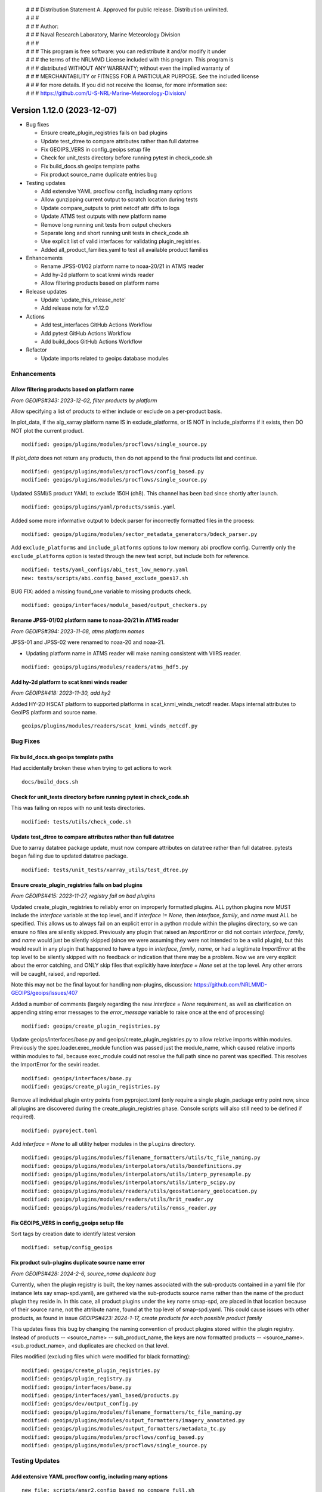  | # # # Distribution Statement A. Approved for public release. Distribution unlimited.
 | # # #
 | # # # Author:
 | # # # Naval Research Laboratory, Marine Meteorology Division
 | # # #
 | # # # This program is free software: you can redistribute it and/or modify it under
 | # # # the terms of the NRLMMD License included with this program. This program is
 | # # # distributed WITHOUT ANY WARRANTY; without even the implied warranty of
 | # # # MERCHANTABILITY or FITNESS FOR A PARTICULAR PURPOSE. See the included license
 | # # # for more details. If you did not receive the license, for more information see:
 | # # # https://github.com/U-S-NRL-Marine-Meteorology-Division/

Version 1.12.0 (2023-12-07)
***************************

* Bug fixes

  * Ensure create_plugin_registries fails on bad plugins
  * Update test_dtree to compare attributes rather than full datatree
  * Fix GEOIPS_VERS in config_geoips setup file
  * Check for unit_tests directory before running pytest in check_code.sh
  * Fix build_docs.sh geoips template paths
  * Fix product source_name duplicate entries bug
* Testing updates

  * Add extensive YAML procflow config, including many options
  * Allow gunzipping current output to scratch location during tests
  * Update compare_outputs to print netcdf attr diffs to logs
  * Update ATMS test outputs with new platform name
  * Remove long running unit tests from output checkers
  * Separate long and short running unit tests in check_code.sh
  * Use explicit list of valid interfaces for validating plugin_registries.
  * Added all_product_families.yaml to test all available product families
* Enhancements

  * Rename JPSS-01/02 platform name to noaa-20/21 in ATMS reader
  * Add hy-2d platform to scat knmi winds reader
  * Allow filtering products based on platform name
* Release updates

  * Update 'update_this_release_note'
  * Add release note for v1.12.0
* Actions

  * Add test_interfaces GitHub Actions Workflow
  * Add pytest GitHub Actions Workflow
  * Add build_docs GitHub Actions Workflow
* Refactor

  * Update imports related to geoips database modules

Enhancements
============

Allow filtering products based on platform name
-----------------------------------------------

*From GEOIPS#343: 2023-12-02, filter products by platform*

Allow specifying a list of products to either include or exclude on
a per-product basis.

In plot_data, if the alg_xarray platform name IS in exclude_platforms,
or IS NOT in include_platforms if it exists, then DO NOT plot the current
product.

::

  modified: geoips/plugins/modules/procflows/single_source.py


If `plot_data` does not return any products, then do not append to
the final products list and continue.

::

  modified: geoips/plugins/modules/procflows/config_based.py
  modified: geoips/plugins/modules/procflows/single_source.py

Updated SSMI/S product YAML to exclude 150H (ch8).  This channel has
been bad since shortly after launch.

::

  modified: geoips/plugins/yaml/products/ssmis.yaml

Added some more informative output to bdeck parser for incorrectly
formatted files in the process:

::

  modified: geoips/plugins/modules/sector_metadata_generators/bdeck_parser.py

Add ``exclude_platforms`` and ``include_platforms`` options to low memory abi
procflow config. Currently only the ``exclude_platforms`` option is tested
through the new test script, but include both for reference.

::

  modified: tests/yaml_configs/abi_test_low_memory.yaml
  new: tests/scripts/abi.config_based_exclude_goes17.sh

BUG FIX: added a missing found_one variable to missing products check.

::

  modified: geoips/interfaces/module_based/output_checkers.py

Rename JPSS-01/02 platform name to noaa-20/21 in ATMS reader
------------------------------------------------------------

*From GEOIPS#394: 2023-11-08, atms platform names*

JPSS-01 and JPSS-02 were renamed to noaa-20 and noaa-21.

* Updating platform name in ATMS reader will make naming
  consistent with VIIRS reader.

::

  modified: geoips/plugins/modules/readers/atms_hdf5.py

Add hy-2d platform to scat knmi winds reader
--------------------------------------------

*From GEOIPS#418: 2023-11-30, add hy2*

Added HY-2D HSCAT platform to supported platforms in scat_knmi_winds_netcdf
reader. Maps internal attributes to GeoIPS platform and source name.

::

  geoips/plugins/modules/readers/scat_knmi_winds_netcdf.py

Bug Fixes
=========

Fix build_docs.sh geoips template paths
---------------------------------------

Had accidentally broken these when trying to get actions to work

::

  docs/build_docs.sh

Check for unit_tests directory before running pytest in check_code.sh
---------------------------------------------------------------------

This was failing on repos with no unit tests directories.

::

  modified: tests/utils/check_code.sh

Update test_dtree to compare attributes rather than full datatree
-----------------------------------------------------------------

Due to xarray datatree package update, must now compare attributes
on datatree rather than full datatree.  pytests began failing due
to updated datatree package.

::

  modified: tests/unit_tests/xarray_utils/test_dtree.py

Ensure create_plugin_registries fails on bad plugins
----------------------------------------------------

*From GEOIPS#415: 2023-11-27, registry fail on bad plugins*

Updated create_plugin_registries to reliably error on improperly formatted
plugins.  ALL python plugins now MUST include the `interface` variable at
the top level, and if `interface` != `None`, then `interface`, `family`,
and `name` must ALL be specified.  This allows us to always fail on an
explicit error in a python module within the plugins directory, so we
can ensure no files are silently skipped.  Previously any plugin that
raised an `ImportError` or did not contain `interface`, `family`, and
`name` would just be silently skipped (since we were assuming they
were not intended to be a valid plugin), but this would result in any
plugin that happened to have a typo in `interface`, `family`, `name`,
or had a legitimate `ImportError` at the top level to be silently skipped
with no feedback or indication that there may be a problem.  Now we are
very explicit about the error catching, and ONLY skip files that explicitly
have `interface = None` set at the top level. Any other errors will be
caught, raised, and reported.

Note this may not be the final layout for handling non-plugins, discussion:
https://github.com/NRLMMD-GEOIPS/geoips/issues/407

Added a number of comments (largely regarding the new `interface = None`
requirement, as well as clarification on appending string error messages
to the `error_message` variable to raise once at the end of processing)

::

  modified: geoips/create_plugin_registries.py

Update geoips/interfaces/base.py and geoips/create_plugin_registries.py
to allow relative imports within modules. Previously the
spec.loader.exec_module function was passed just the module_name, which
caused relative imports within modules to fail, because exec_module
could not resolve the full path since no parent was specified.  This
resolves the ImportError for the seviri reader.

::

  modified: geoips/interfaces/base.py
  modified: geoips/create_plugin_registries.py

Remove all individual plugin entry points from pyproject.toml (only require
a single plugin_package entry point now, since all plugins are discovered
during the create_plugin_registries phase. Console scripts will also still
need to be defined if required).

::

  modified: pyproject.toml

Add `interface = None` to all utility helper modules in the ``plugins``
directory.

::

  modified: geoips/plugins/modules/filename_formatters/utils/tc_file_naming.py
  modified: geoips/plugins/modules/interpolators/utils/boxdefinitions.py
  modified: geoips/plugins/modules/interpolators/utils/interp_pyresample.py
  modified: geoips/plugins/modules/interpolators/utils/interp_scipy.py
  modified: geoips/plugins/modules/readers/utils/geostationary_geolocation.py
  modified: geoips/plugins/modules/readers/utils/hrit_reader.py
  modified: geoips/plugins/modules/readers/utils/remss_reader.py

Fix GEOIPS_VERS in config_geoips setup file
-------------------------------------------

Sort tags by creation date to identify latest version

::

    modified: setup/config_geoips

Fix product sub-plugins duplicate source name error
---------------------------------------------------

*From GEOIPS#428: 2024-2-6, source_name duplicate bug*

Currently, when the plugin registry is built, the key names associated with the
sub-products contained in a yaml file (for instance lets say smap-spd.yaml), are
gathered via the sub-products source name rather than the name of the product plugin
they reside in. In this case, all product plugins under the key name smap-spd, are
placed in that location because of their source name, not the attribute name, found
at the top level of smap-spd.yaml. This could cause issues with other products, as
found in issue *GEOIPS#423: 2024-1-17, create products for each possible product family*

This updates fixes this bug by changing the naming convention of product plugins stored
within the plugin registry. Instead of products -- <source_name> -- sub_product_name,
the keys are now formatted products -- <source_name>.<sub_product_name>, and duplicates
are checked on that level.

Files modified (excluding files which were modified for black formatting):

::

    modified: geoips/create_plugin_registries.py
    modified: geoips/plugin_registry.py
    modified: geoips/interfaces/base.py
    modified: geoips/interfaces/yaml_based/products.py
    modified: geoips/dev/output_config.py
    modified: geoips/plugins/modules/filename_formatters/tc_file_naming.py
    modified: geoips/plugins/modules/output_formatters/imagery_annotated.py
    modified: geoips/plugins/modules/output_formatters/metadata_tc.py
    modified: geoips/plugins/modules/procflows/config_based.py
    modified: geoips/plugins/modules/procflows/single_source.py

Testing Updates
===============

Add extensive YAML procflow config, including many options
----------------------------------------------------------

::

  new file: scripts/amsr2.config_based_no_compare_full.sh
  new file: yaml_configs/amsr2_no_compare_full.yaml

Use explicit list of valid interfaces for validating plugin_registries
----------------------------------------------------------------------

Explicitly set ``module_based_interfaces`` and ``yaml_based_interfaces`` lists
in geoips/interfaces/__init__.py (and combine them to set __all__), then use
those lists to determine the valid plugin interfaces during plugin registry
validation in ``geoips/plugin_registry.py``.  The same format can be used
from other repositories to enable plugin interface name validation for
interfaces defined in other plugin packages.  Additionally, ignore flake8
error F401 in `*/interfaces/__init__.py`, unused import, since the interface
names are no longer set directly in __all__ they are not recogzied as used.

::

  modified: geoips/interfaces/__init__.py
  modified: geoips/plugin_registry.py
  modified: .config/flake8

Separate long and short running unit tests in check_code.sh
-----------------------------------------------------------

Previously ran ALL tests in geoips/tests, now have pytest_short
and pytest_long options to run ``geoips/tests/unit_tests`` and
``geoips/tests/unit_tests_long``.  pytest is still called directly
from the workflows, but this ensures check_code.sh works most closely
to how the GitHub Actions workflows operate (since ``pytest-short`` workflow
only operates on ``unit_tests`` directory, ensure you can break up pytests
from ``check_code.sh`` as well.)

::

  modified: tests/utils/check_code.sh

Remove long running unit tests from output checkers
---------------------------------------------------

Currently all unit tests under `output_checkers` interface are run with
the "short" running unit tests. The developer should be able to specify
individual unit tests under a given interface to allow "long" running
unit tests (so they are not run with the short running tests).

Currently, the standard unit testing function names have been modified
to include "_long" - and within the output checkers unit testing
infrastructure any unit testing functions named ``get_test_files_long``
and ``perform_test_comparison_long`` are explicitly xfailed, with the
intent to implement long running output comparisons in the future.

Additional discussion / review required before fully implementing
the long/short running unit tests for each interface, so currently
just disabling these tests.

Note also the real reason for disabling the geotiff tests is that
they are using test data found in the "tests/outputs" directory,
which is not available when pip installing geoips from GitHub
Actions.  This is another discussion point for review, as we could
either continue running the `geotiff` output checker as written,
and just assume tests/outputs will be available for the "long"
running unit tests.  Or we could disallow using `tests/outputs`
within unit tests.  But for now, this unit test will just be
disabled by xfailing on "long" unit tests.

::

  modified: geoips/plugins/modules/output_checkers/geotiff.py
  modified: tests/unit_tests/plugins/modules/output_checkers/test_output_checkers.py

Allow gunzipping current output to scratch location during tests
----------------------------------------------------------------

*From GEOIPS#412: 2023-11-27, gunzip in output checkers*

Add clobber gunzip to *get_compare_products* OutputCheckersBasePlugin
method (first time attempting to access the comparison product), and
clobber gunzip to OutputCheckersInterface *identify_checker* method
(ie, first time attempting to access the current output product).
All subsequent gunzip_product calls use clobber=False (so we only gunzip
once per run, but we always gunzip the first time through).

Create individual functions for each piece of the output comparison checks
and reporting. Call these individual functions and methods from
*compare_outputs* method (all of this stuff used to be directly in
*compare_outputs*).

* Create the files that are sourced for copying/deleting files to update
  test repos

  * *write_bad_comparisons_to_file* (cp_BADCOMPARES.txt) - update test outputs that
    were modified, but not renamed
  * *write_remove_temp_files_to_file* (rm_TEMPFILES.txt) - remove temporarily
    uncompressed files from scratch location
  * *write_missing_products_to_file* (rm_MISSINGPRODUCTS.txt) - remove files
    from test output location that did NOT existing in the output from the
    current run
  * *write_missing_comparisons_to_file* (cp_MISSINGCOMPARE.txt) - copy files
    from output path of current run to test output directory - files that did
    NOT exist in the test output path, but were found in the current output.
  * *write_good_comparisons_to_file* (cp_GOODCOMPARE.txt) - copy files from
    output of current run that matched test output files exactly to a single
    directory.  This is just for convenience (so all outputs are in one place),
    and not helpful for keeping test outputs up to date.
* Consolidate *log_with_emphasis* function for outputting asterisks before
  and after list of log output lines.
* Functions for identifying missing and bad output files

  * *get_missing_products* function, compare list of current outputs to
    dictionary of comparison test outputs - return list of products that
    were found in the current run but NOT found in the comparison test output
    directory.

    * NOTE: this must handle gunzipped test outputs correctly!
  * *get_compare_products* method - get a dictionary containing all the
    comparison products in the comparison test output path. This handles
    gunzipping the comparison products as required, and storing the
    full paths to the original *stored_comparison* file,
    the *gunzipped_comparison* file, and the *file_for_comparison*
    that should actually be used for the image comparisons. Returns
    the dictionary of comparison products, and a list of temp files
    that will need to be removed (written to scratch directory).
  * *perform_comparisons* method - compare the list of *output_products* from
    the current run to the dictionary of *compare_products* in the test outputs
    directory. Return all associated good, bad, missing comparison file lists.

* Functions for gunzipping - these were previously methods, move to functions
  so generally accessible.

  * *is_gz* function - Call from *is_gz* method.
  * *gunzip_product* function - gunzip to $GEOIPS_OUTDIRS scratch directory,
    separate sub directories for comparison and output products. "clobber"
    argument for forcing overwrite of existing file (typically do NOT overwrite).
    Call from *gunzip_product* method.
  * Remove *gzip_product* method - no longer required.

Note many of these functions and methods use a ``diffdir`` argument, which
is used for both writing out the diff images and scripts, as well as
determining the final path for the updated output comparison files
(relative to diffdir).  This will later be updated to separate the diffdir
from the test output comparison path, allowing us to specify the temporary
output directory for the diff images and scripts separately from the actual
test output comparison path.

* ``temp_path`` - will be diff images and scripts
* ``compare_path`` - will be path to the test output comparison files

::

  modified: geoips/interfaces/module_based/output_checkers.py

Update image list to just png, jpg, and jpeg extensions.

::

  modified: geoips/plugins/modules/output_checkers/image.py

Remove all references to gunzipping test outputs in source repos from
check_system_requirements.sh. NOTE gunzipping will still happen in test
data repos, but not for test outputs (anything that is gzipped in the
test output datasets will automatically be gunzipped during the testing
process.  test data repositories are still gunzipped in advance as needed).

Also remove the uncompress_test_data.sh script from tests/outputs - no
longer required.

::

  removed: tests/uncompress_test_data.sh
  modified: setup/check_system_requirements.sh


Update compare_outputs to print netcdf attr diffs to logs
---------------------------------------------------------

*From GEOIPS#394: 2023-11-08, atms platform names*

Ensure netcdf attribute diffs are printed at the interactive level, was
still printing to info level. Also, move dividing asterisk line to after
the attr diffs.

::

  geoips/compare_outputs.py

Rename JPSS-01 platform name to noaa-20 in ATMS test output
-----------------------------------------------------------

*From GEOIPS#394: 2023-11-08, atms platform names*
*From GEOIPS#394: 2023-11-30, atms platform names*

Replaced "J01" with "noaa-20" in ATMS netCDF test output file name.
I think this was renamed 8 Nov, then attrs updated 30 Nov.

::

  renamed:    tests/outputs/atms.tc.165H.netcdf_geoips/20210809.083826.J01.165H_latitude_longitude.tc2021ep11kevin.nc -> tests/outputs/atms.tc.165H.netcdf_geoips/20210809.083826.noaa-20.165H_latitude_longitude.tc2021ep11kevin.nc
  modified: tests/outputs/atms.tc.165H.netcdf_geoips/20210809.083826.noaa-20.165H_latitude_longitude.tc2021ep11kevin.nc

Create products for each possible product family handled by single_source procflow
----------------------------------------------------------------------------------

*From GEOIPS#423: 2024-1-17, Create products for each possible product family*

This update adds a new product ``all_product_families.yaml`` to the products interface.
This file provides every possible product family to test against ``single_source.py``
procflow plugin, as we need to understand which families work, and the process these
families follow throughout that code in order to implement a new procflow down the road,
called ``order_based.py`` procflow. By understanding the paths that these families take,
we set ourselves up for success in implementing that new procflow.

Files Added:

::

    added: geoips/plugins/yaml/products/all_product_families.yaml
    added: tests/scripts/infrared_all_product_families.sh

Note: See Bux Fix for duplicate source_names in product registry *GEOIPS#428*, for more
information on bug fixes made on this branch as well.

GitHub Actions
==============

Add test_interfaces GitHub Actions Workflow
-------------------------------------------

*From GEOIPS#342: 2023-12-01, github actions test interfaces*

Sets up python enviroment and pip installs geoips.
Then runs the check_code.sh interfaces command. Note this command
operates on all installed plugins, so only needs to be called once
from `geoips_dev_utils`, and not separately from each plugin repo.

Activate python environment for each step.

::

  .github/workflows/test-interfaces.yaml

Add pytest GitHub Actions Workflow
----------------------------------

*From GEOIPS#342: 2023-12-01, github actions test interfaces*

Sets up python enviroment and pip installs geoips.
Then runs the "short" pytest unit tests in tests/unit_tests in both the geoips repo
and the current plugin repo.  If the current plugin repo is `geoips`, only run
pytest once.

Activate python environment for each step.

::

  .github/workflows/pytest.yaml

Add build_docs GitHub Actions Workflow
--------------------------------------

*From GEOIPS#342: 2023-12-01, github actions test interfaces*

Sets up python enviroment and pip installs geoips.
Initial attempt at running docs/build_docs.sh - not yet fully functional,
will finalize in a separate PR.

First step in updating build_docs.sh required removing the `GEOIPS_PACKAGES_DIR`
environment variable (which also involved removing `GEOIPS_PACKAGES_DIR` from
any required environment variables in base_paths.py)

::

  new: .github/workflows/build_docs_html.yaml
  modified: docs/build_docs.sh
  modified: geoips/filenames/base_paths.py

Release Process
===============

Add release note for v1.12.0
----------------------------

*From GEOIPS#376: 2023-11-01, release process updates*

*From GEOIPS#408: 2023-11-19, release process updates*

All updates until the next release (v1.12.0) will be included in
this release note.

::

  modified: docs/source/releases/v1_12_0.rst
  modified: docs/source/releases/index.rst

Update 'update_this_release_note'
---------------------------------

*From GEOIPS#376: 2023-11-01, release process updates*

*From GEOIPS#408: 2023-11-19, release process updates*

All updates until the next release (v1.12.0) will be included in
the release note specified in this file.

::

  modified: update_this_release_note

Refactor
========

Update imports related to geoips database modules
-------------------------------------------------

All geoips_db plugins now accessed through class-based geoips_db interface.

::

  modified: geoips/plugins/modules/procflows/single_source.py
